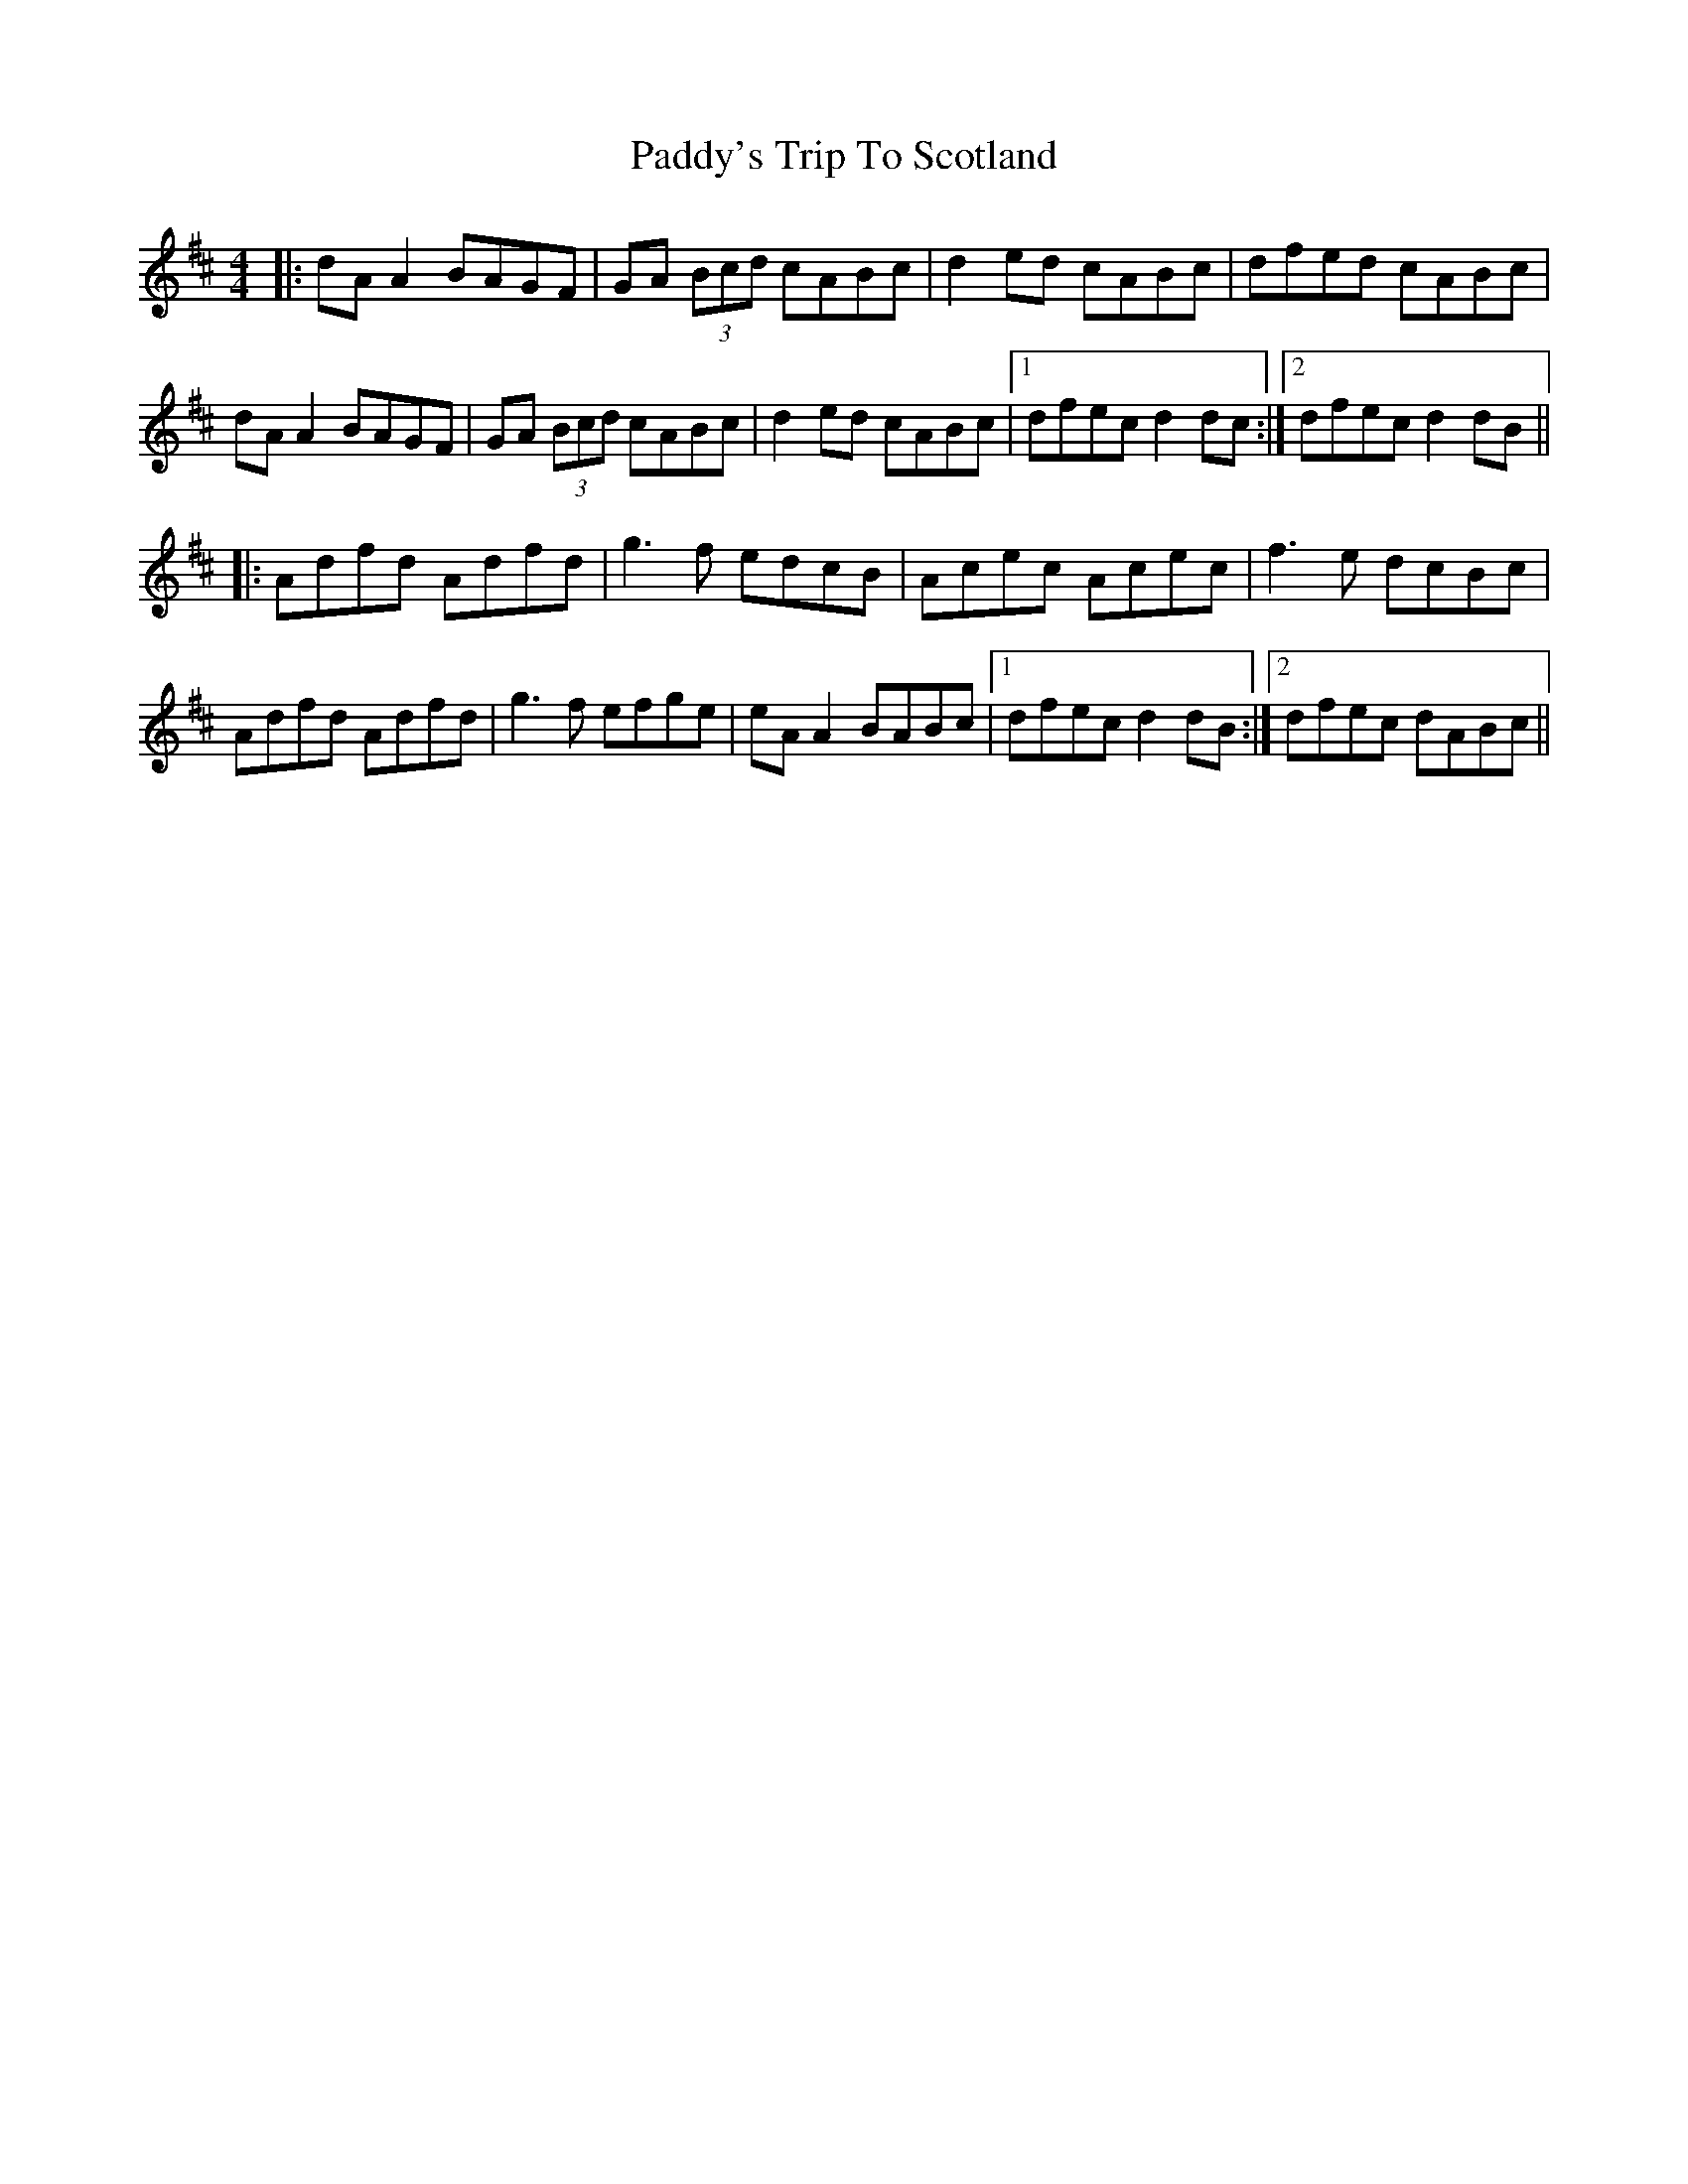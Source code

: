 X: 4
T: Paddy's Trip To Scotland
Z: JACKB
S: https://thesession.org/tunes/1303#setting25312
R: reel
M: 4/4
L: 1/8
K: Dmaj
|:dA A2 BAGF|GA (3Bcd cABc|d2ed cABc|dfed cABc|
dA A2 BAGF|GA (3Bcd cABc|d2ed cABc|1 dfec d2dc:|2 dfec d2dB||
|:Adfd Adfd|g3f edcB|Acec Acec|f3e dcBc|
Adfd Adfd|g3f efge|eA A2 BABc|1 dfec d2dB:|2 dfec dABc||
